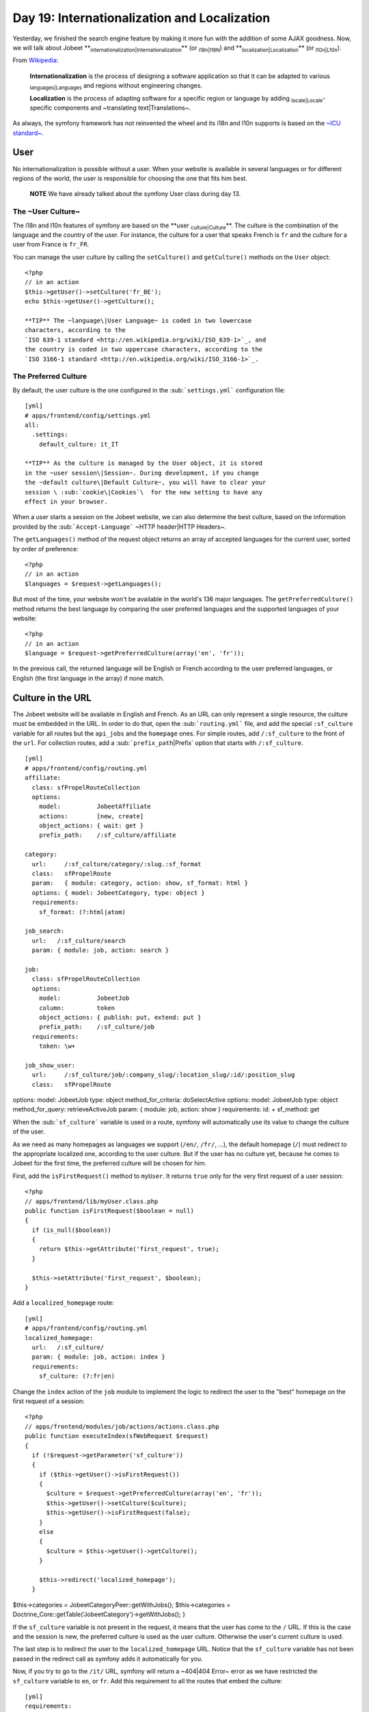 Day 19: Internationalization and Localization
=============================================

Yesterday, we finished the search engine feature by making it more
fun with the addition of some AJAX goodness. Now, we will talk
about Jobeet
**\ :sub:`internationalization\|Internationalization`\ ** (or
\ :sub:`i18n\|I18N`\ ) and
**\ :sub:`localization\|Localization`\ ** (or
\ :sub:`l10n\|L10n`\ ).

From
`Wikipedia <http://en.wikipedia.org/wiki/Internationalization>`_:

    **Internationalization** is the process of designing a software
    application so that it can be adapted to various
    \ :sub:`languages\|Languages`\  and regions without engineering
    changes.

    **Localization** is the process of adapting software for a specific
    region or language by adding \ :sub:`locale\|Locale`\ -specific
    components and ~translating text\|Translations~.


As always, the symfony framework has not reinvented the wheel and
its i18n and l10n supports is based on the
`~ICU standard~ <http://www.icu-project.org/>`_.

User
----

No internationalization is possible without a user. When your
website is available in several languages or for different regions
of the world, the user is responsible for choosing the one that
fits him best.

    **NOTE** We have already talked about the symfony User class during
    day 13.


The ~User Culture~
~~~~~~~~~~~~~~~~~~

The i18n and l10n features of symfony are based on the
**user \ :sub:`culture\|Culture`\ **. The culture is the
combination of the language and the country of the user. For
instance, the culture for a user that speaks French is ``fr`` and
the culture for a user from France is ``fr_FR``.

You can manage the user culture by calling the ``setCulture()`` and
``getCulture()`` methods on the ``User`` object:

::

    <?php
    // in an action
    $this->getUser()->setCulture('fr_BE');
    echo $this->getUser()->getCulture();

    **TIP** The ~language\|User Language~ is coded in two lowercase
    characters, according to the
    `ISO 639-1 standard <http://en.wikipedia.org/wiki/ISO_639-1>`_, and
    the country is coded in two uppercase characters, according to the
    `ISO 3166-1 standard <http://en.wikipedia.org/wiki/ISO_3166-1>`_.


The Preferred Culture
~~~~~~~~~~~~~~~~~~~~~

By default, the user culture is the one configured in the
\ :sub:```settings.yml```\  configuration file:

::

    [yml]
    # apps/frontend/config/settings.yml
    all:
      .settings:
        default_culture: it_IT

    **TIP** As the culture is managed by the User object, it is stored
    in the ~user session\|Session~. During development, if you change
    the ~default culture\|Default Culture~, you will have to clear your
    session \ :sub:`cookie\|Cookies`\  for the new setting to have any
    effect in your browser.


When a user starts a session on the Jobeet website, we can also
determine the best culture, based on the information provided by
the \ :sub:```Accept-Language```\  ~HTTP header\|HTTP Headers~.

The ``getLanguages()`` method of the request object returns an
array of accepted languages for the current user, sorted by order
of preference:

::

    <?php
    // in an action
    $languages = $request->getLanguages();

But most of the time, your website won't be available in the
world's 136 major languages. The ``getPreferredCulture()`` method
returns the best language by comparing the user preferred languages
and the supported languages of your website:

::

    <?php
    // in an action
    $language = $request->getPreferredCulture(array('en', 'fr'));

In the previous call, the returned language will be English or
French according to the user preferred languages, or English (the
first language in the array) if none match.

Culture in the URL
------------------

The Jobeet website will be available in English and French. As an
URL can only represent a single resource, the culture must be
embedded in the URL. In order to do that, open the
\ :sub:```routing.yml```\  file, and add the special
``:sf_culture`` variable for all routes but the ``api_jobs`` and
the ``homepage`` ones. For simple routes, add ``/:sf_culture`` to
the front of the ``url``. For collection routes, add a
\ :sub:```prefix_path``\|Prefix`\  option that starts with
``/:sf_culture``.

::

    [yml]
    # apps/frontend/config/routing.yml
    affiliate:
      class: sfPropelRouteCollection
      options:
        model:          JobeetAffiliate
        actions:        [new, create]
        object_actions: { wait: get }
        prefix_path:    /:sf_culture/affiliate
    
    category:
      url:     /:sf_culture/category/:slug.:sf_format
      class:   sfPropelRoute
      param:   { module: category, action: show, sf_format: html }
      options: { model: JobeetCategory, type: object }
      requirements:
        sf_format: (?:html|atom)
    
    job_search:
      url:   /:sf_culture/search
      param: { module: job, action: search }
    
    job:
      class: sfPropelRouteCollection
      options:
        model:          JobeetJob
        column:         token
        object_actions: { publish: put, extend: put }
        prefix_path:    /:sf_culture/job
      requirements:
        token: \w+
    
    job_show_user:
      url:     /:sf_culture/job/:company_slug/:location_slug/:id/:position_slug
      class:   sfPropelRoute

options: model: JobeetJob type: object method\_for\_criteria:
doSelectActive options: model: JobeetJob type: object
method\_for\_query: retrieveActiveJob param: { module: job, action:
show } requirements: id: + sf\_method: get

When the \ :sub:```sf_culture```\  variable is used in a route,
symfony will automatically use its value to change the culture of
the user.

As we need as many homepages as languages we support (``/en/``,
``/fr/``, ...), the default homepage (``/``) must redirect to the
appropriate localized one, according to the user culture. But if
the user has no culture yet, because he comes to Jobeet for the
first time, the preferred culture will be chosen for him.

First, add the ``isFirstRequest()`` method to ``myUser``. It
returns ``true`` only for the very first request of a user
session:

::

    <?php
    // apps/frontend/lib/myUser.class.php
    public function isFirstRequest($boolean = null)
    {
      if (is_null($boolean))
      {
        return $this->getAttribute('first_request', true);
      }
    
      $this->setAttribute('first_request', $boolean);
    }

Add a ``localized_homepage`` route:

::

    [yml]
    # apps/frontend/config/routing.yml
    localized_homepage:
      url:   /:sf_culture/
      param: { module: job, action: index }
      requirements:
        sf_culture: (?:fr|en)

Change the ``index`` action of the ``job`` module to implement the
logic to redirect the user to the "best" homepage on the first
request of a session:

::

    <?php
    // apps/frontend/modules/job/actions/actions.class.php
    public function executeIndex(sfWebRequest $request)
    {
      if (!$request->getParameter('sf_culture'))
      {
        if ($this->getUser()->isFirstRequest())
        {
          $culture = $request->getPreferredCulture(array('en', 'fr'));
          $this->getUser()->setCulture($culture);
          $this->getUser()->isFirstRequest(false);
        }
        else
        {
          $culture = $this->getUser()->getCulture();
        }
    
        $this->redirect('localized_homepage');
      }

$this->categories = JobeetCategoryPeer::getWithJobs();
$this->categories =
Doctrine\_Core::getTable('JobeetCategory')->getWithJobs(); }

If the ``sf_culture`` variable is not present in the request, it
means that the user has come to the ``/`` URL. If this is the case
and the session is new, the preferred culture is used as the user
culture. Otherwise the user's current culture is used.

The last step is to redirect the user to the ``localized_homepage``
URL. Notice that the ``sf_culture`` variable has not been passed in
the redirect call as symfony adds it automatically for you.

Now, if you try to go to the ``/it/`` URL, symfony will return a
~404\|404 Error~ error as we have restricted the ``sf_culture``
variable to ``en``, or ``fr``. Add this requirement to all the
routes that embed the culture:

::

    [yml]
    requirements:
      sf_culture: (?:fr|en)

\ :sub:`Culture`\  \ :sub:`Testing`\ 
-------------------------------------

It is time to test our implementation. But before adding more
tests, we need to fix the existing ones. As all URLs have changed,
edit all functional test files in ``test/functional/frontend/`` and
add ``/en`` in front of all URLs. Don't forget to also change the
URLs in the ``lib/test/JobeetTestFunctional.class.php`` file.
Launch the test suite to check that you have correctly fixed the
tests:

$ php symfony test:functional frontend

The user tester provides an ``isCulture()`` method that tests the
current user's culture. Open the ``jobActionsTest`` file and add
the following tests:

::

    <?php
    // test/functional/frontend/jobActionsTest.php
    $browser->setHttpHeader('ACCEPT_LANGUAGE', 'fr_FR,fr,en;q=0.7');
    $browser->
      info('6 - User culture')->
    
      restart()->
    
      info('  6.1 - For the first request, symfony guesses the best culture')->
      get('/')->
      with('response')->isRedirected()->
      followRedirect()->
      with('user')->isCulture('fr')->
    
      info('  6.2 - Available cultures are en and fr')->
      get('/it/')->
      with('response')->isStatusCode(404)
    ;
    
    $browser->setHttpHeader('ACCEPT_LANGUAGE', 'en,fr;q=0.7');
    $browser->
      info('  6.3 - The culture guessing is only for the first request')->
    
      get('/')->
      with('response')->isRedirected()->
      followRedirect()->
      with('user')->isCulture('fr')
    ;

Language Switching
------------------

For the user to change the culture, a language
\ :sub:`form\|Forms`\  must be added in the layout. The form
framework does not provide such a form out of the box but as the
need is quite common for internationalized websites, the symfony
core team maintains the
`\ :sub:```sfFormExtraPlugin```\  <http://www.symfony-project.org/plugins/sfFormExtraPlugin?tab=plugin_readme>`_,
which contains \ :sub:`validators\|Validators`\ ,
\ :sub:`widgets\|Widgets`\ , and forms which cannot be included
with the main symfony package as they are too specific or have
external dependencies but are nonetheless very useful.

Install the plugin with the ``plugin:install`` task:

::

    $ php symfony plugin:install sfFormExtraPlugin

Or via Subversion with the following command:

::

    $  svn co http://svn.symfony-project.org/plugins/sfFormExtraPlugin/branches/1.3/ plugins/sfFormExtraPlugin

In order for plugin's classes to be loaded, the
``sfFormExtraPlugin`` plugin must be activated in the
``config/ProjectConfiguration.class.php`` file as shown below:

::

    <?php
    // config/ProjectConfiguration.class.php
    public function setup()
    {
      $this->enablePlugins(array(
        'sfDoctrinePlugin', 
        'sfDoctrineGuardPlugin',
        'sfFormExtraPlugin'
      ));
    }

    **NOTE** The ``sfFormExtraPlugin`` contains widgets that require
    external dependencies like JavaScript libraries. You will find a
    widget for rich date selectors, one for a WYSIWYG editor, and much
    more. Take the time to read the documentation as you will find a
    lot of useful stuff.


The ``sfFormExtraPlugin`` plugin provides a ``sfFormLanguage`` form
to manage the language selection. Adding the language form can be
done in the layout like this:

    **NOTE** The code below is not meant to be implemented. It is here
    to show you how you might be tempted to implement something in the
    wrong way. We will go on to show you how to implement it properly
    using symfony.


::

    <?php
    // apps/frontend/templates/layout.php
    <div id="footer">
      <div class="content">
        <!-- footer content -->
    
        <?php $form = new sfFormLanguage(
          $sf_user,
          array('languages' => array('en', 'fr'))
          )
        ?>
        <form action="<?php echo url_for('change_language') ?>">
          <?php echo $form ?><input type="submit" value="ok" />
        </form>
      </div>
    </div>

Do you spot a problem? Right, the form object creation does not
belong to the View layer. It must be created from an action. But as
the code is in the layout, the form must be created for every
\ :sub:`action\|Action`\ , which is far from practical.

In such cases, you should use a **component**. A
\ :sub:`component\|Component`\  is like a partial but with some
code attached to it. Consider it as a lightweight action. Including
a component from a template can be done by using the
~``include_component()`` helper~:

::

    <?php
    // apps/frontend/templates/layout.php
    <div id="footer">
      <div class="content">
        <!-- footer content -->
    
        <?php include_component('language', 'language') ?>
      </div>
    </div>

The helper takes the module and the action as arguments. The third
argument can be used to pass parameters to the component.

Create a ``language`` module to host the component and the action
that will actually change the user language:

::

    $ php symfony generate:module frontend language

Components are to be defined in the
``actions/components.class.php`` file.

Create this file now:

::

    <?php
    // apps/frontend/modules/language/actions/components.class.php
    class languageComponents extends sfComponents
    {
      public function executeLanguage(sfWebRequest $request)
      {
        $this->form = new sfFormLanguage(
          $this->getUser(),
          array('languages' => array('en', 'fr'))
        );
      }
    }

As you can see, a components class is quite similar to an actions
class.

The template for a component uses the same naming convention as a
partial would: an underscore (``_``) followed by the component
name:

::

    <?php
    // apps/frontend/modules/language/templates/_language.php
    <form action="<?php echo url_for('change_language') ?>">
      <?php echo $form ?><input type="submit" value="ok" />
    </form>

As the plugin does not provide the action that actually changes the
user culture, edit the ``routing.yml`` file to create the
``change_language`` route:

::

    [yml]
    # apps/frontend/config/routing.yml
    change_language:
      url:   /change_language
      param: { module: language, action: changeLanguage }

And create the corresponding action:

::

    <?php
    // apps/frontend/modules/language/actions/actions.class.php
    class languageActions extends sfActions
    {
      public function executeChangeLanguage(sfWebRequest $request)
      {
        $form = new sfFormLanguage(
          $this->getUser(),
          array('languages' => array('en', 'fr'))
        );
    
        $form->process($request);
    
        return $this->redirect('localized_homepage');
      }
    }

The ``process()`` method of ``sfFormLanguage`` takes care of
changing the user culture, based on the user form submission.

.. figure:: http://www.symfony-project.org/images/jobeet/1_4/19/footer.png
   :align: center
   :alt: Internationalized Footer
   
   Internationalized Footer

Internationalization
--------------------

Languages, \ :sub:`Charset`\ , and \ :sub:`Encoding`\ 
~~~~~~~~~~~~~~~~~~~~~~~~~~~~~~~~~~~~~~~~~~~~~~~~~~~~~~

Different languages have different character sets. The English
language is the simplest one as it only uses the \ :sub:`ASCII`\ 
characters, the French language is a bit more complex with
accentuated characters like "é", and languages like Russian,
Chinese, or Arabic are much more complex as all their characters
are outside the ASCII range. Such languages are defined with
totally different character sets.

When dealing with internationalized data, it is better to use the
unicode norm. The idea behind \ :sub:`unicode\|Unicode`\  is to
establish a universal set of characters that contains all
characters for all languages. The problem with unicode is that a
single character can be represented with as many as 21 octets.
Therefore, for the web, we use \ :sub:`UTF-8`\ , which maps Unicode
code points to variable-length sequences of octets. In UTF-8, most
used languages have their characters coded with less than 3
octets.

UTF-8 is the default encoding used by symfony, and it is defined in
the ``settings.yml`` configuration file:

::

    [yml]
    # apps/frontend/config/settings.yml
    all:
      .settings:
        charset: utf-8

Also, to enable the internationalization layer of symfony, you must
set the ``i18n`` setting to ``true`` in ``settings.yml``:

::

    [yml]
    # apps/frontend/config/settings.yml
    all:
      .settings:
        i18n: true

Templates
~~~~~~~~~

An internationalized website means that the user interface is
translated into several languages.

In a template, all strings that are language dependent must be
wrapped with the ~``__()`` helper~ (notice that there is two
underscores).

The ``__()`` helper is part of the ``I18N`` helper group, which
contains helpers that ease i18n management in templates. As this
helper group is not loaded by default, you need to either manually
add it in each template with ``use_helper('I18N')`` as we already
did for the ``Text`` helper group, or load it globally by adding it
to the ~``standard_helpers`` setting~:

::

    [yml]
    # apps/frontend/config/settings.yml
    all:
      .settings:
        standard_helpers: [Partial, Cache, I18N]

Here is how to use the ``__()`` helper for the Jobeet footer:

::

    <?php
    // apps/frontend/templates/layout.php
    <div id="footer">
      <div class="content">
        <span class="symfony">
          <img src="/images/jobeet-mini.png" />
          powered by <a href="http://www.symfony-project.org/">
          <img src="/images/symfony.gif" alt="symfony framework" /></a>
        </span>
        <ul>
          <li>
            <a href=""><?php echo __('About Jobeet') ?></a>
          </li>
          <li class="feed">
            <?php echo link_to(__('Full feed'), 'job', array('sf_format' => 'atom')) ?>
          </li>
          <li>
            <a href=""><?php echo __('Jobeet API') ?></a>
          </li>
          <li class="last">
            <?php echo link_to(__('Become an affiliate'), 'affiliate_new') ?>
          </li>
        </ul>
        <?php include_component('language', 'language') ?>
      </div>
    </div>

    **NOTE** The ``__()`` helper can take the string for the default
    language or you can also use a unique identifier for each string.
    It is just a matter of taste. For Jobeet, we will use the former
    strategy so templates are more readable.


When symfony renders a template, each time the ``__()`` helper is
called, symfony looks for a translation for the current user's
culture. If a translation is found, it is used, if not, the first
argument is returned as a fallback value.

All translations are stored in a ~catalogue\|Translations
Catalogue~. The i18n framework provides a lot of different
strategies to store the translations. We will use the
`"\ :sub:`XLIFF`\ " <http://en.wikipedia.org/wiki/XLIFF>`_ format,
which is a standard and the most flexible one. It is also the store
used by the admin generator and most symfony plugins.

    **NOTE** Other catalogue stores are \ :sub:```gettext```\ ,
    ``MySQL``, and ``SQLite``. As always, have a look at the
    `i18n API <http://www.symfony-project.org/api/1_4/i18n>`_ for more
    details.


``i18n:extract``
~~~~~~~~~~~~~~~~

Instead of creating the catalogue file by hand, use the built-in
~``i18n:extract`` task\|I18n Extraction Task~:

::

    $ php symfony i18n:extract frontend fr --auto-save

The ``i18n:extract`` task finds all strings that need to be
translated in ``fr`` in the ``frontend`` application and creates or
updates the corresponding catalogue. The ``--auto-save`` option
saves the new strings in the catalogue. You can also use the
``--auto-delete`` option to automatically remove strings that do
not exist anymore.

In our case, it populates the file we have created:

::

    [xml]
    <!-- apps/frontend/i18n/fr/messages.xml -->
    <?xml version="1.0" encoding="UTF-8"?>
    <!DOCTYPE xliff PUBLIC "-//XLIFF//DTD XLIFF//EN"
      "http://www.oasis-open.org/committees/xliff/documents/xliff.dtd">
    <xliff version="1.0">
      <file source-language="EN" target-language="fr" datatype="plaintext"
          original="messages" date="2008-12-14T12:11:22Z"
          product-name="messages">
        <header/>
        <body>
          <trans-unit id="1">
            <source>About Jobeet</source>
            <target/>
          </trans-unit>
          <trans-unit id="2">
            <source>Feed</source>
            <target/>
          </trans-unit>
          <trans-unit id="3">
            <source>Jobeet API</source>
            <target/>
          </trans-unit>
          <trans-unit id="4">
            <source>Become an affiliate</source>
            <target/>
          </trans-unit>
        </body>
      </file>
    </xliff>

Each translation is managed by a ``trans-unit`` tag which has a
unique ``id`` attribute. You can now edit this file and add
translations for the French language:

::

    [xml]
    <!-- apps/frontend/i18n/fr/messages.xml -->
    <?xml version="1.0" encoding="UTF-8"?>
    <!DOCTYPE xliff PUBLIC "-//XLIFF//DTD XLIFF//EN"
      "http://www.oasis-open.org/committees/xliff/documents/xliff.dtd">
    <xliff version="1.0">
      <file source-language="EN" target-language="fr" datatype="plaintext"
          original="messages" date="2008-12-14T12:11:22Z"
          product-name="messages">
        <header/>
        <body>
          <trans-unit id="1">
            <source>About Jobeet</source>
            <target>A propos de Jobeet</target>
          </trans-unit>
          <trans-unit id="2">
            <source>Feed</source>
            <target>Fil RSS</target>
          </trans-unit>
          <trans-unit id="3">
            <source>Jobeet API</source>
            <target>API Jobeet</target>
          </trans-unit>
          <trans-unit id="4">
            <source>Become an affiliate</source>
            <target>Devenir un affilié</target>
          </trans-unit>
        </body>
      </file>
    </xliff>

    **TIP** As XLIFF is a standard format, a lot of tools exist to ease
    the translation process.
    `Open Language Tools <https://open-language-tools.dev.java.net/>`_
    is an Open-Source Java project with an integrated XLIFF editor.


-

    **TIP** As XLIFF is a file-based format, the same precedence and
    merging rules that exist for other symfony configuration files are
    also applicable. I18n files can exist in a project, an application,
    or a module, and the most specific file overrides translations
    found in the more global ones.


Translations with Arguments
~~~~~~~~~~~~~~~~~~~~~~~~~~~

The main principle behind internationalization is to translate
whole sentences. But some sentences embed dynamic values. In
Jobeet, this is the case on the homepage for the "more..." link:

::

    <?php
    <!-- apps/frontend/modules/job/templates/indexSuccess.php -->
    <div class="more_jobs">
      and <?php echo link_to($count, 'category', $category) ?> more...
    </div>

The number of jobs is a variable that must be replaced by a
placeholder for translation:

::

    <?php
    <!-- apps/frontend/modules/job/templates/indexSuccess.php -->
    <div class="more_jobs">
      <?php echo __('and %count% more...', array('%count%' => link_to($count, 'category', $category))) ?>
    </div>

The string to be translated is now "and %count% more...", and the
``%count%`` placeholder will be replaced by the real number at
runtime, thanks to the value given as the second argument to the
``__()`` helper.

Add the new string manually by inserting a ``trans-unit`` tag in
the ``messages.xml`` file, or use the ``i18n:extract`` task to
update the file automatically:

::

    $ php symfony i18n:extract frontend fr --auto-save

After running the task, open the XLIFF file to add the French
translation:

::

    [xml]
    <trans-unit id="6">
      <source>and %count% more...</source>
      <target>et %count% autres...</target>
    </trans-unit>

The only requirement in the translated string is to use the
``%count%`` placeholder somewhere.

Some other strings are even more complex as they involve
\ :sub:`plurals\|Plurals (I18n)`\ . According to some numbers, the
sentence changes, but not necessarily the same way for all
languages. Some languages have very complex grammar rules for
plurals, like Polish or Russian.

On the category page, the number of jobs in the current category is
displayed:

::

    <?php
    <!-- apps/frontend/modules/category/templates/showSuccess.php -->
    <strong><?php echo count($pager) ?></strong> jobs in this category

When a sentence has different translations according to a number,
the ``format_number_choice()`` helper should be used:

::

    <?php
    <?php echo format_number_choice(
        '[0]No job in this category|[1]One job in this category|(1,+Inf]%count% jobs in this category',
        array('%count%' => '<strong>'.count($pager).'</strong>'),
        count($pager)
      )
    ?>

The ~``format_number_choice()`` helper~ takes three arguments:


-  The string to use depending on the number
-  An array of placeholders
-  The number to use to determine which text to use

The string that describes the different translations according to
the number is formatted as follow:


-  Each possibility is separated by a pipe character (``|``)
-  Each string is composed of a range followed by the translation

The ~range\|Ranges (I18n)~ can describe any range of numbers:


-  ``[1,2]``: Accepts values between 1 and 2, inclusive
-  ``(1,2)``: Accepts values between 1 and 2, excluding 1 and 2
-  ``{1,2,3,4}``: Only values defined in the set are accepted
-  ``[-Inf,0)``: Accepts values greater or equal to negative
   infinity and strictly less than 0
-  ``{n: n % 10 > 1 && n % 10 < 5}``: Matches numbers like 2, 3, 4,
   22, 23, 24

Translating the string is similar to other message strings:

::

    [xml]
    <trans-unit id="7">
      <source>[0]No job in this category|[1]One job in this category|(1,+Inf]%count% jobs in this category</source>
      <target>[0]Aucune annonce dans cette catégorie|[1]Une annonce dans cette catégorie|(1,+Inf]%count% annonces dans cette catégorie</target>
    </trans-unit>

Now that you know how to internationalize all kind of strings, take
the time to add ``__()`` calls for all templates of the frontend
application. We won'tt internationalize the backend application.

~Forms\|Forms (I18n)~
~~~~~~~~~~~~~~~~~~~~~

The form classes contain many strings that need to be translated,
like labels, error messages, and help messages. All these strings
are automatically internationalized by symfony, so you only need to
provide translations in the XLIFF files.

    **NOTE** Unfortunately, the ``i18n:extract`` task does not yet
    parse form classes for untranslated strings.


##ORM## Objects
~~~~~~~~~~~~~~~

For the Jobeet website, we won't ~internationalize all
tables\|Model Internationalization~ as it does not make sense to
ask the job posters to ~translate\|I18N (Model)~ their job posts in
all available languages. But the category table definitely needs to
be translated.

The ##ORM## plugin supports i18n tables out of the box. For each
table that contains localized data, two tables need to be created:
one for columns that are i18n-independent, and the other one with
columns that need to be internationalized. The two tables are
linked by a one-to-many relationship.

Update the ~``schema.yml``\|``schema.yml`` (I18n)~ accordingly:

[yml] # config/schema.yml jobeet\_category: \_attributes: { isI18N:
true, i18nTable: jobeet\_category\_i18n } id: ~

::

    jobeet_category_i18n:
      id:           { type: integer, required: true, primaryKey: true,
       ➥ foreignTable: jobeet_category, foreignReference: id }
      culture:      { isCulture: true, type: varchar, size: 7,
       ➥ required: true, primaryKey: true }
      name:         { type: varchar(255), required: true }
      slug:         { type: varchar(255), required: true }

The ``_attributes`` entry defines options for the table.

And update the ~fixtures\|Fixtures (I18n)~ for categories:

::

    [yml]
    # data/fixtures/010_categories.yml
    JobeetCategory:
      design:        { }
      programming:   { }
      manager:       { }
      administrator: { }
    
    JobeetCategoryI18n:
      design_en:        { id: design, culture: en, name: Design }
      programming_en:   { id: programming, culture: en, name: Programming }
      manager_en:       { id: manager, culture: en, name: Manager }
      administrator_en: { id: administrator, culture: en,
       ➥ name: Administrator }
    
      design_fr:        { id: design, culture: fr, name: Design }
      programming_fr:   { id: programming, culture: fr,
       ➥ name: Programmation }
      manager_fr:       { id: manager, culture: fr, name: Manager }
      administrator_fr: { id: administrator, culture: fr,
       ➥ name: Administrateur }

Rebuild the model to create the ``i18n`` stub classes:

::

    $ php symfony propel:build --all --no-confirmation
    $ php symfony cc

As the ``name`` and ``slug`` columns have been moved to the i18n
table, move the ``setName()`` method from ``JobeetCategory`` to
``JobeetCategoryI18n``:

::

    <?php
    // lib/model/JobeetCategoryI18n.php
    public function setName($name)
    {
      parent::setName($name);
    
      $this->setSlug(Jobeet::slugify($name));
    }

We also need to fix the ``getForSlug()`` method in
``JobeetCategoryPeer``:

::

    <?php
    // lib/model/JobeetCategoryPeer.php
    static public function getForSlug($slug)
    {
      $criteria = new Criteria();
      $criteria->addJoin(JobeetCategoryI18nPeer::ID, self::ID);
      $criteria->add(JobeetCategoryI18nPeer::CULTURE, 'en');
      $criteria->add(JobeetCategoryI18nPeer::SLUG, $slug);
    
      return self::doSelectOne($criteria);
    }

[yml] # config/doctrine/schema.yml JobeetCategory: actAs:
Timestampable: ~ I18n: fields: [name] actAs: Sluggable: { fields:
[name], uniqueBy: [lang, name] } columns: name: { type:
string(255), notnull: true }

By turning on the ``I18n`` behavior, a model named
``JobeetCategoryTranslation`` will be automatically created and the
specified ``fields`` are moved to that model.

Notice we simply turn on the ``I18n`` behavior and move the
``Sluggable`` behavior to be attached to the
``JobeetCategoryTranslation`` model which is automatically created.
The ``uniqueBy`` option tells the ``Sluggable`` behavior which
fields determine whether a slug is unique or not. In this case each
slug must be unique for each ``lang`` and ``name`` pair.

And update the ~fixtures\|Fixtures (I18n)~ for categories:

::

    [yml]
    # data/fixtures/categories.yml
    JobeetCategory:
      design:
        Translation:
          en:
            name: Design
          fr:
            name: design
      programming:
        Translation:
          en:
            name: Programming
          fr:
            name: Programmation
      manager:
        Translation:
          en:
            name: Manager
          fr:
            name: Manager
      administrator:
        Translation:
          en:
            name: Administrator
          fr:
            name: Administrateur

We also need to override the ``findOneBySlug()`` method in
``JobeetCategoryTable``. Since Doctrine provides some magic finders
for all columns in a model, we need to simply create the
``findOneBySlug()`` method so that we override the default magic
functionality Doctrine provides.

We need to make a few changes so that the category is retrieved
based on the english slug in the ``JobeetCategoryTranslation``
table.

::

    <?php
    // lib/model/doctrine/JobeetCategoryTable.cass.php
    public function findOneBySlug($slug)
    {
      $q = $this->createQuery('a')
        ->leftJoin('a.Translation t')
        ->andWhere('t.lang = ?', 'en')
        ->andWhere('t.slug = ?', $slug);
      return $q->fetchOne();
    }

Rebuild the model:

::

    $ php symfony doctrine:build --all --and-load --no-confirmation
    $ php symfony cc

    **TIP** As the ``propel:build --all --and-load`` removes all tables
    and data from the database, don't forget to re-create a user to
    access the Jobeet backend with the ``guard:create-user`` task.
    Alternatively, you can add a fixture file to add it automatically
    for you.


When building the model, symfony creates proxy methods in the main
``JobeetCategory`` object to conveniently access the i18n columns
defined in ``JobeetCategoryI18n``:

::

    <?php
    $category = new JobeetCategory();
    
    $category->setName('foo');       // sets the name for the current culture
    $category->setName('foo', 'fr'); // sets the name for French
    
    echo $category->getName();     // gets the name for the current culture
    echo $category->getName('fr'); // gets the name for French

When using the ``I18n`` behavior, proxies are created between the
``JobeetCategory`` object and the ``JobeetCategoryTranslation``
object so all the old functions for retrieving the category name
will still work and retrieve the value for the current culture.

::

    <?php
    $category = new JobeetCategory();
    $category->setName('foo'); // sets the name for the current culture
    $category->getName(); // gets the name for the current culture
    
    $this->getUser()->setCulture('fr'); // from your actions class
    
    $category->setName('foo'); // sets the name for French
    echo $category->getName(); // gets the name for French

>**TIP** >To reduce the number of ~database
requests\|Performances~, use the >``doSelectWithI18n()`` method
instead of the regular ``doSelect()`` one. It will >retrieve the
main object and the i18n one in one query. > >

.. raw:: html

   <?php
   >     
   
:math:`$categories = JobeetCategoryPeer::doSelectWithI18n($`c,
$culture); >**TIP** >To reduce the number of ~database
requests\|Performances~, join the >``JobeetCategoryTranslation`` in
your queries. It will retrieve the main object >and the i18n one in
one query. > >

.. raw:: html

   <?php
   >     
   
$categories = Doctrine\_Query::create() > ->from('JobeetCategory
c') > ->leftJoin('c.Translation t WITH t.lang = ?', $culture) >
->execute(); > >The ``WITH`` keyword above will append a condition
to the automatically added >``ON`` condition of the query. So, the
``ON`` condition of the join will end up >being. > > [sql] > LEFT
JOIN c.Translation t ON c.id = t.id AND t.lang = ?

As the ``category`` route is tied to the ``JobeetCategory`` model
class and because the ``slug`` is now part of
``JobeetCategoryI18n``, the route is not able because the ``slug``
is now part of the ``JobeetCategoryTranslation``, the route is not
able to retrieve the ``Category`` object automatically. To help the
routing system, let's create a method that will take care of object
retrieval:


.. raw:: html

   <?php
       // lib/model/JobeetCategoryPeer.php
       class JobeetCategoryPeer extends BaseJobeetCategoryPeer
       {
         static public function doSelectForSlug($parameters)
         {
           $criteria = new Criteria();
           $criteria->
   
addJoin(JobeetCategoryI18nPeer::ID, JobeetCategoryPeer::ID);
$criteria->add(JobeetCategoryI18nPeer::CULTURE,
$parameters['sf\_culture']);
$criteria->add(JobeetCategoryI18nPeer::SLUG, $parameters['slug']);

::

        return self::doSelectOne($criteria);
      }
    }

Since we already overrode the ``findOneBySlug()`` let's refactor a
little bit more so these methods can be shared. We'll create a new
``findOneBySlugAndCulture()`` and ``doSelectForSlug()`` methods and
change the ``findOneBySlug()`` method to simply use the
``findOneBySlugAndCulture()`` method.

::

    <?php
    // lib/model/doctrine/JobeetCategoryTable.class.php
    public function doSelectForSlug($parameters)
    {
      return $this->findOneBySlugAndCulture($parameters['slug'], $parameters['sf_culture']);
    }
    
    public function findOneBySlugAndCulture($slug, $culture = 'en')
    {
      $q = $this->createQuery('a')
        ->leftJoin('a.Translation t')
        ->andWhere('t.lang = ?', $culture)
        ->andWhere('t.slug = ?', $slug);
      return $q->fetchOne();
    }
    
    public function findOneBySlug($slug)
    {
      return $this->findOneBySlugAndCulture($slug, 'en');
    }

Then, use the ~``method`` option\|``method`` option (Routing)~ to
tell the ``category`` route to use the ``doSelectForSlug()`` method
to retrieve the object:

::

    [yml]
    # apps/frontend/config/routing.yml
    category:
      url:     /:sf_culture/category/:slug.:sf_format
      class:   sfPropelRoute
      param:   { module: category, action: show, sf_format: html }
      options: { model: JobeetCategory, type: object, method: doSelectForSlug }
      requirements:
        sf_format: (?:html|atom)

We need to reload the fixtures to regenerate the proper slugs for
the categories:

::

    $ php symfony propel:data-load

Now the ``category`` route is internationalized and the URL for a
category embeds the translated category slug:

::

    /frontend_dev.php/fr/category/programmation
    /frontend_dev.php/en/category/programming

Admin Generator
~~~~~~~~~~~~~~~

For the backend, we want the French and the English translations to
be edited in the same form:

.. figure:: http://www.symfony-project.org/images/jobeet/1_4/19/backend_categories.png
   :align: center
   :alt: Backend categories
   
   Backend categories

Embedding an ~i18n form\|Forms (Translation)~ can be done by using
the ``embedI18N()`` method:

::

    <?php
    // lib/form/JobeetCategoryForm.class.php
    class JobeetCategoryForm extends BaseJobeetCategoryForm
    {
      public function configure()
      {

unset($this['jobeet\_category\_affiliate\_list']); unset(
$this['jobeet\_affiliates\_list'], $this['created\_at'],
$this['updated\_at'] );

::

        $this->embedI18n(array('en', 'fr'));
        $this->widgetSchema->setLabel('en', 'English');
        $this->widgetSchema->setLabel('fr', 'French');
      }
    }

The admin generator interface supports internationalization out of
the box. It comes with translations for more than 20 languages, and
it is quite easy to add a new one, or to customize an existing one.
Copy the file for the language you want to customize from symfony
(admin translations are to be found in
``lib/vendor/symfony/lib/plugins/sfPropelPlugin/i18n/``) in the
application
``lib/vendor/symfony/lib/plugins/sfDoctrinePlugin/i18n/``) in the
application ``i18n`` directory. As the file in your application
will be merged with the symfony one, only keep the modified strings
in the application file.

You will notice that the admin generator translation files are
named like ``sf_admin.fr.xml``, instead of ``fr/messages.xml``. As
a matter of fact, ``messages`` is the name of the default catalogue
used by symfony, and can be changed to allow a better separation
between different parts of your application. Using a catalogue
other than the default one requires that you specify it when using
the ``__()`` helper:

::

    <?php
    <?php echo __('About Jobeet', array(), 'jobeet') ?>

In the above ``__()`` call, symfony will look for the "About
Jobeet" string in the ``jobeet`` catalogue.

Tests
~~~~~

Fixing ~tests\|I18n (Testing)~ is an integral part of the
internationalization migration. First, update the test fixtures for
categories by copying the fixtures we have defined above in
``test/fixtures/010_categories.yml``. define above in
``test/fixtures/categories.yml``.

Don't forget to update methods in the
``lib/test/JobeetTestFunctional.class.php`` file in order to care
of our modifications concerning the ``JobeetCategory``'s
internationalization.

::

    <?php
    public function getMostRecentProgrammingJob()
    {
      $q = Doctrine_Query::create()
        ->select('j.*')
        ->from('JobeetJob j')
        ->leftJoin('j.JobeetCategory c')
        ->leftJoin('c.Translation t')
        ->where('t.slug = ?', 'programming');
    
      $q = Doctrine_Core::getTable('JobeetJob')->addActiveJobsQuery($q);
    
      return $q->fetchOne();
    }

Rebuild the model for the ``test`` environment:

::

    $ php symfony propel:build --all --and-load --no-confirmation --env=test

You can now launch all tests to check that they are running fine:

::

    $ php symfony test:all

    **NOTE** When we have developed the backend interface for Jobeet,
    we have not written functional tests. But whenever you create a
    module with the symfony command line, symfony also generate test
    stubs. These stubs are safe to remove.


Localization
------------

\ :sub:`Templates`\ 
~~~~~~~~~~~~~~~~~~~~

Supporting different cultures also means supporting different way
to format dates and numbers. In a template, several helpers are at
your disposal to help take all these differences into account,
based on the current user culture:

In the
```Date`` <http://www.symfony-project.org/api/1_4/DateHelper>`_
helper group:

\| Helper \| Description \| \| ------------------------------ \|
---------------------------------------------------------- \| \|
``format_date()`` \| Formats a date \| \| ``format_datetime()`` \|
Formats a date with a time (hours, minutes, seconds) \| \|
``time_ago_in_words()`` \| Displays the elapsed time between a date
and now in words \| \| ``distance_of_time_in_words()`` \| Displays
the elapsed time between two dates in words \| \|
``format_daterange()`` \| Formats a range of dates \|

In the
```Number`` <http://www.symfony-project.org/api/1_4/NumberHelper>`_
helper group:

\| Helper \| Description \| \| ------------------- \|
------------------ \| \| ``format_number()`` \| Formats a number \|
\| ``format_currency()`` \| Formats a currency \|

In the
```I18N`` <http://www.symfony-project.org/api/1_4/I18NHelper>`_
helper group:

\| Helper \| Description \| \| ------------------- \|
------------------------------- \| \| ``format_country()`` \|
Displays the name of a country \| \| ``format_language()`` \|
Displays the name of a language \|

~Forms (I18n)~
~~~~~~~~~~~~~~

The form framework provides several ~widgets\|Widgets (I18n)~ and
~validators\|Validators (I18n)~ for localized data:


-  ```sfWidgetFormI18nDate`` <http://www.symfony-project.org/api/1_4/sfWidgetFormI18nDate>`_
-  ```sfWidgetFormI18nDateTime`` <http://www.symfony-project.org/api/1_4/sfWidgetFormI18nDateTime>`_
-  ```sfWidgetFormI18nTime`` <http://www.symfony-project.org/api/1_4/sfWidgetFormI18nTime>`_

-  ```sfWidgetFormI18nChoiceCountry`` <http://www.symfony-project.org/api/1_4/sfWidgetFormI18nChoiceCountry>`_
-  ```sfWidgetFormI18nChoiceCurrency`` <http://www.symfony-project.org/api/1_4/sfWidgetFormI18nChoiceCurrency>`_
-  ```sfWidgetFormI18nChoiceLanguage`` <http://www.symfony-project.org/api/1_4/sfWidgetFormI18nChoiceLanguage>`_
-  ```sfWidgetFormI18nChoiceTimezone`` <http://www.symfony-project.org/api/1_4/sfWidgetFormI18nChoiceTimezone>`_

-  ```sfValidatorI18nChoiceCountry`` <http://www.symfony-project.org/api/1_4/sfValidatorI18nChoiceCountry>`_
-  ```sfValidatorI18nChoiceLanguage`` <http://www.symfony-project.org/api/1_4/sfValidatorI18nChoiceLanguage>`_
-  ```sfValidatorI18nChoiceTimezone`` <http://www.symfony-project.org/api/1_4/sfValidatorI18nChoiceTimezone>`_


Final Thoughts
--------------

Internationalization and localization are first-class citizens in
symfony. Providing a localized website to your users is very easy
as symfony provides all the basic tools and even gives you command
line tasks to make it fast.

Be prepared for a very special day as we will be moving a lot of
files around and exploring a different approach to organizing a
symfony project.

**ORM**


